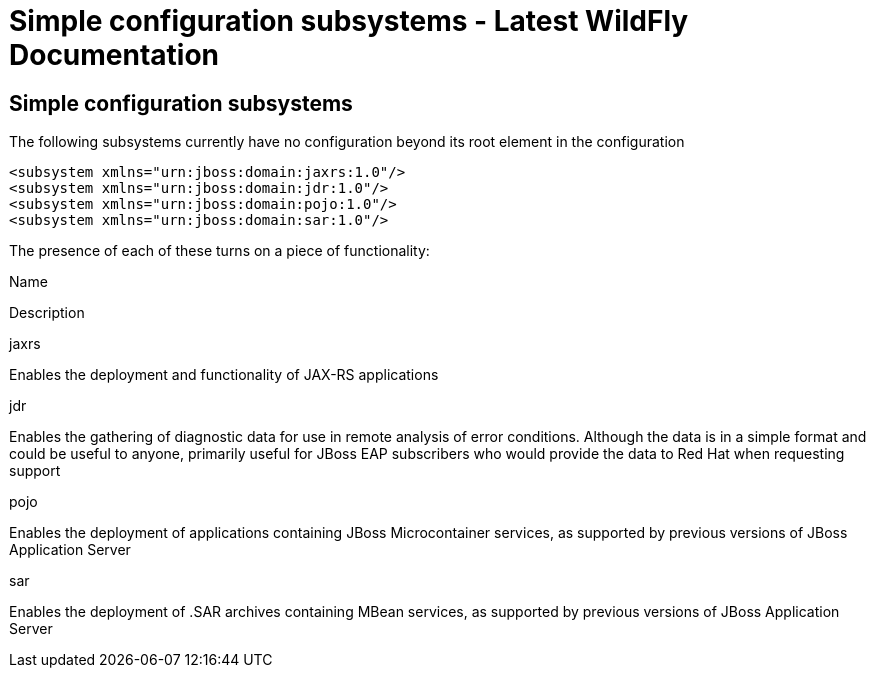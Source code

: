 Simple configuration subsystems - Latest WildFly Documentation
==============================================================

[[simple-configuration-subsystems]]
Simple configuration subsystems
-------------------------------

The following subsystems currently have no configuration beyond its root
element in the configuration

[source,java]
----
<subsystem xmlns="urn:jboss:domain:jaxrs:1.0"/>
<subsystem xmlns="urn:jboss:domain:jdr:1.0"/>
<subsystem xmlns="urn:jboss:domain:pojo:1.0"/>
<subsystem xmlns="urn:jboss:domain:sar:1.0"/>
----

The presence of each of these turns on a piece of functionality:

Name

Description

jaxrs

Enables the deployment and functionality of JAX-RS applications

jdr

Enables the gathering of diagnostic data for use in remote analysis of
error conditions. Although the data is in a simple format and could be
useful to anyone, primarily useful for JBoss EAP subscribers who would
provide the data to Red Hat when requesting support

pojo

Enables the deployment of applications containing JBoss Microcontainer
services, as supported by previous versions of JBoss Application Server

sar

Enables the deployment of .SAR archives containing MBean services, as
supported by previous versions of JBoss Application Server
